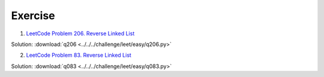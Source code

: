 Exercise
========

1. `LeetCode Problem 206. Reverse Linked List <https://leetcode.com/problems/reverse-linked-list/>`_

Solution: :download:`q206 <../../../challenge/leet/easy/q206.py>`

2. `LeetCode Problem 83. Reverse Linked List <https://leetcode.com/problems/remove-duplicates-from-sorted-list/submissions/>`_

Solution: :download:`q083 <../../../challenge/leet/easy/q083.py>`
